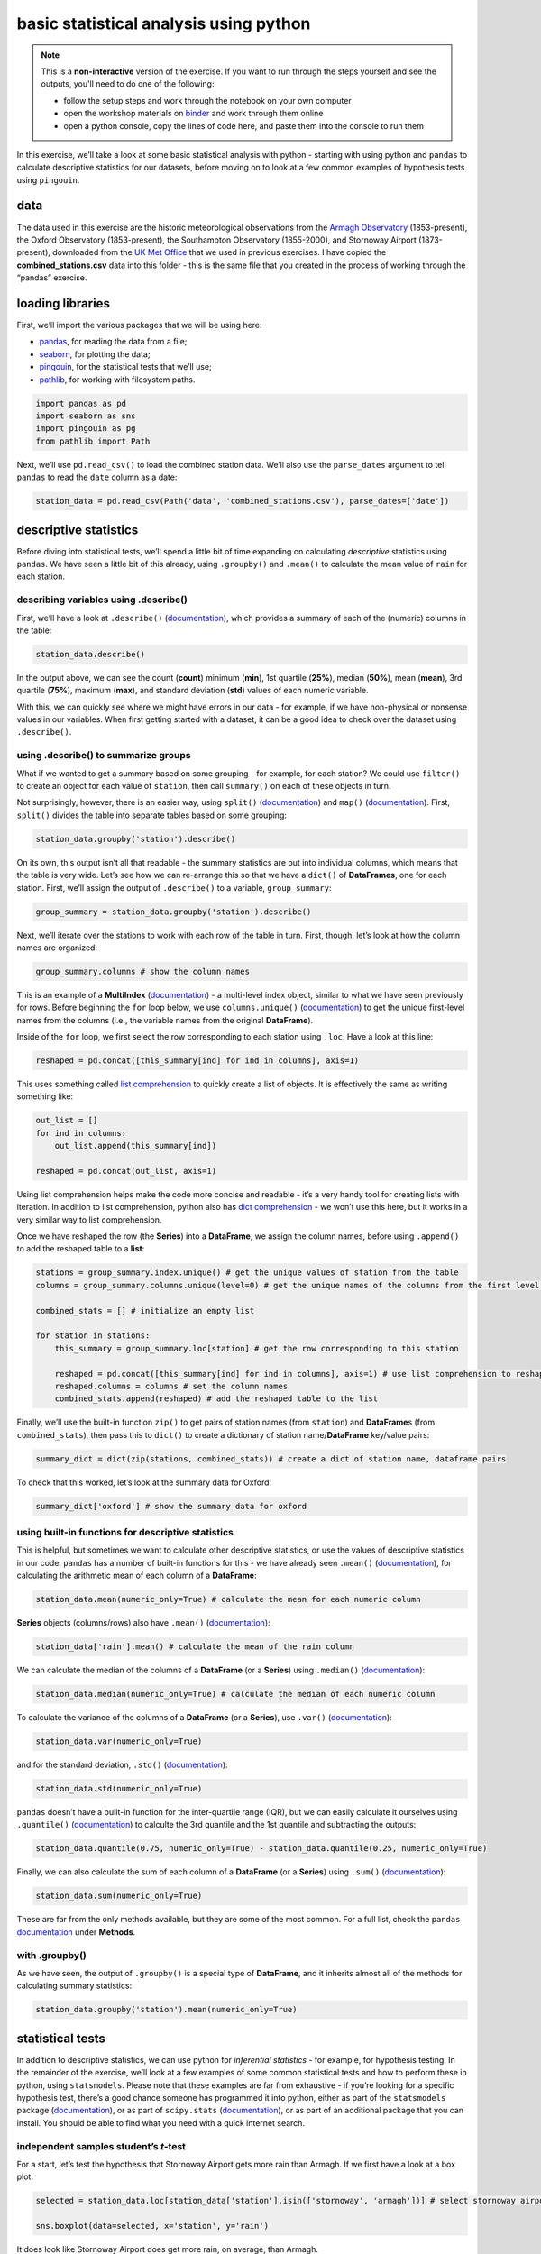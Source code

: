 basic statistical analysis using python
========================================

.. note::

    This is a **non-interactive** version of the exercise. If you want to run through the steps yourself and see the
    outputs, you'll need to do one of the following:

    - follow the setup steps and work through the notebook on your own computer
    - open the workshop materials on `binder <https://mybinder.org/v2/gh/iamdonovan/intro-to-python/HEAD>`__ and work
      through them online
    - open a python console, copy the lines of code here, and paste them into the console to run them

In this exercise, we’ll take a look at some basic statistical analysis
with python - starting with using python and ``pandas`` to calculate
descriptive statistics for our datasets, before moving on to look at a
few common examples of hypothesis tests using ``pingouin``.

data
----

The data used in this exercise are the historic meteorological
observations from the `Armagh
Observatory <https://www.metoffice.gov.uk/weather/learn-about/how-forecasts-are-made/observations/recording-observations-for-over-100-years>`__
(1853-present), the Oxford Observatory (1853-present), the Southampton
Observatory (1855-2000), and Stornoway Airport (1873-present),
downloaded from the `UK Met
Office <https://www.metoffice.gov.uk/research/climate/maps-and-data/historic-station-data>`__
that we used in previous exercises. I have copied the
**combined_stations.csv** data into this folder - this is the same file
that you created in the process of working through the “pandas”
exercise.

loading libraries
-----------------

First, we’ll import the various packages that we will be using here:

-  `pandas <https://pandas.pydata.org/>`__, for reading the data from a
   file;
-  `seaborn <https://seaborn.pydata.org/>`__, for plotting the data;
-  `pingouin <https://pingouin-stats.org/>`__, for the statistical tests
   that we’ll use;
-  `pathlib <https://docs.python.org/3/library/pathlib.html>`__, for
   working with filesystem paths.

.. code:: ipython3

    import pandas as pd
    import seaborn as sns
    import pingouin as pg
    from pathlib import Path

Next, we’ll use ``pd.read_csv()`` to load the combined station data.
We’ll also use the ``parse_dates`` argument to tell ``pandas`` to read
the ``date`` column as a date:

.. code:: ipython3

    station_data = pd.read_csv(Path('data', 'combined_stations.csv'), parse_dates=['date'])

descriptive statistics
----------------------

Before diving into statistical tests, we’ll spend a little bit of time
expanding on calculating *descriptive* statistics using ``pandas``. We
have seen a little bit of this already, using ``.groupby()`` and
``.mean()`` to calculate the mean value of ``rain`` for each station.

describing variables using .describe()
~~~~~~~~~~~~~~~~~~~~~~~~~~~~~~~~~~~~~~

First, we’ll have a look at ``.describe()``
(`documentation <https://pandas.pydata.org/pandas-docs/stable/reference/api/pandas.DataFrame.describe.html>`__),
which provides a summary of each of the (numeric) columns in the table:

.. code:: ipython3

    station_data.describe()

In the output above, we can see the count (**count**) minimum (**min**),
1st quartile (**25%**), median (**50%**), mean (**mean**), 3rd quartile
(**75%**), maximum (**max**), and standard deviation (**std**) values of
each numeric variable.

With this, we can quickly see where we might have errors in our data -
for example, if we have non-physical or nonsense values in our
variables. When first getting started with a dataset, it can be a good
idea to check over the dataset using ``.describe()``.

using .describe() to summarize groups
~~~~~~~~~~~~~~~~~~~~~~~~~~~~~~~~~~~~~

What if we wanted to get a summary based on some grouping - for example,
for each station? We could use ``filter()`` to create an object for each
value of ``station``, then call ``summary()`` on each of these objects
in turn.

Not surprisingly, however, there is an easier way, using ``split()``
(`documentation <https://rdrr.io/r/base/split.html>`__) and ``map()``
(`documentation <https://purrr.tidyverse.org/reference/map.html>`__).
First, ``split()`` divides the table into separate tables based on some
grouping:

.. code:: ipython3

    station_data.groupby('station').describe()

On its own, this output isn’t all that readable - the summary statistics
are put into individual columns, which means that the table is very
wide. Let’s see how we can re-arrange this so that we have a ``dict()``
of **DataFrames**, one for each station. First, we’ll assign the output
of ``.describe()`` to a variable, ``group_summary``:

.. code:: ipython3

    group_summary = station_data.groupby('station').describe()

Next, we’ll iterate over the stations to work with each row of the table
in turn. First, though, let’s look at how the column names are
organized:

.. code:: ipython3

    group_summary.columns # show the column names

This is an example of a **MultiIndex**
(`documentation <https://pandas.pydata.org/docs/reference/api/pandas.MultiIndex.html>`__)
- a multi-level index object, similar to what we have seen previously
for rows. Before beginning the ``for`` loop below, we use
``columns.unique()``
(`documentation <https://pandas.pydata.org/docs/reference/api/pandas.Index.unique.html>`__)
to get the unique first-level names from the columns (i.e., the variable
names from the original **DataFrame**).

Inside of the ``for`` loop, we first select the row corresponding to
each station using ``.loc``. Have a look at this line:

.. code:: python

   reshaped = pd.concat([this_summary[ind] for ind in columns], axis=1)

This uses something called `list comprehension <https://docs.python.org/3/tutorial/datastructures.html#list-comprehensions>`__
to quickly create a list of objects. It is effectively the same as
writing something like:

.. code:: python

   out_list = []
   for ind in columns:
       out_list.append(this_summary[ind])

   reshaped = pd.concat(out_list, axis=1)

Using list comprehension helps make the code more concise and readable -
it’s a very handy tool for creating lists with iteration. In addition to
list comprehension, python also has `dict
comprehension <https://docs.python.org/3/tutorial/datastructures.html#dictionaries>`__
- we won’t use this here, but it works in a very similar way to list
comprehension.

Once we have reshaped the row (the **Series**) into a **DataFrame**, we
assign the column names, before using ``.append()`` to add the reshaped
table to a **list**:

.. code:: ipython3

    stations = group_summary.index.unique() # get the unique values of station from the table
    columns = group_summary.columns.unique(level=0) # get the unique names of the columns from the first level (level 0)

    combined_stats = [] # initialize an empty list

    for station in stations:
        this_summary = group_summary.loc[station] # get the row corresponding to this station

        reshaped = pd.concat([this_summary[ind] for ind in columns], axis=1) # use list comprehension to reshape the table
        reshaped.columns = columns # set the column names
        combined_stats.append(reshaped) # add the reshaped table to the list

Finally, we’ll use the built-in function ``zip()`` to get pairs of
station names (from ``station``) and **DataFrame**\ s (from
``combined_stats``), then pass this to ``dict()`` to create a dictionary
of station name/**DataFrame** key/value pairs:

.. code:: ipython3

    summary_dict = dict(zip(stations, combined_stats)) # create a dict of station name, dataframe pairs

To check that this worked, let’s look at the summary data for Oxford:

.. code:: ipython3

    summary_dict['oxford'] # show the summary data for oxford

using built-in functions for descriptive statistics
~~~~~~~~~~~~~~~~~~~~~~~~~~~~~~~~~~~~~~~~~~~~~~~~~~~

This is helpful, but sometimes we want to calculate other descriptive
statistics, or use the values of descriptive statistics in our code.
``pandas`` has a number of built-in functions for this - we have already
seen ``.mean()``
(`documentation <https://pandas.pydata.org/pandas-docs/stable/reference/api/pandas.DataFrame.mean.html>`__),
for calculating the arithmetic mean of each column of a **DataFrame**:

.. code:: ipython3

    station_data.mean(numeric_only=True) # calculate the mean for each numeric column

**Series** objects (columns/rows) also have ``.mean()``
(`documentation <https://pandas.pydata.org/pandas-docs/stable/reference/api/pandas.Series.mean.html>`__):

.. code:: ipython3

    station_data['rain'].mean() # calculate the mean of the rain column

We can calculate the median of the columns of a **DataFrame** (or a
**Series**) using ``.median()``
(`documentation <https://pandas.pydata.org/pandas-docs/stable/reference/api/pandas.DataFrame.median.html>`__):

.. code:: ipython3

    station_data.median(numeric_only=True) # calculate the median of each numeric column

To calculate the variance of the columns of a **DataFrame** (or a
**Series**), use ``.var()``
(`documentation <https://pandas.pydata.org/pandas-docs/stable/reference/api/pandas.DataFrame.var.html>`__):

.. code:: ipython3

    station_data.var(numeric_only=True)

and for the standard deviation, ``.std()``
(`documentation <https://pandas.pydata.org/pandas-docs/stable/reference/api/pandas.DataFrame.std.html>`__):

.. code:: ipython3

    station_data.std(numeric_only=True)

``pandas`` doesn’t have a built-in function for the inter-quartile range
(IQR), but we can easily calculate it ourselves using ``.quantile()``
(`documentation <https://pandas.pydata.org/docs/reference/api/pandas.DataFrame.quantile.html>`__)
to calculte the 3rd quantile and the 1st quantile and subtracting the
outputs:

.. code:: ipython3

    station_data.quantile(0.75, numeric_only=True) - station_data.quantile(0.25, numeric_only=True)

Finally, we can also calculate the sum of each column of a **DataFrame**
(or a **Series**) using ``.sum()``
(`documentation <https://pandas.pydata.org/docs/reference/api/pandas.DataFrame.sum.html>`__):

.. code:: ipython3

    station_data.sum(numeric_only=True)

These are far from the only methods available, but they are some of the
most common. For a full list, check the ``pandas``
`documentation <https://pandas.pydata.org/docs/reference/api/pandas.DataFrame.html>`__
under **Methods**.

with .groupby()
~~~~~~~~~~~~~~~

As we have seen, the output of ``.groupby()`` is a special type of
**DataFrame**, and it inherits almost all of the methods for calculating
summary statistics:

.. code:: ipython3

    station_data.groupby('station').mean(numeric_only=True)

statistical tests
-----------------

In addition to descriptive statistics, we can use python for
*inferential statistics* - for example, for hypothesis testing. In the
remainder of the exercise, we’ll look at a few examples of some common
statistical tests and how to perform these in python, using
``statsmodels``. Please note that these examples are far from exhaustive
- if you’re looking for a specific hypothesis test, there’s a good
chance someone has programmed it into python, either as part of the
``statsmodels`` package
(`documentation <https://www.statsmodels.org/stable/index.html>`__), or
as part of ``scipy.stats``
(`documentation <https://docs.scipy.org/doc/scipy/reference/stats.html>`__),
or as part of an additional package that you can install. You should be
able to find what you need with a quick internet search.

independent samples student’s *t*-test
~~~~~~~~~~~~~~~~~~~~~~~~~~~~~~~~~~~~~~

For a start, let’s test the hypothesis that Stornoway Airport gets more
rain than Armagh. If we first have a look at a box plot:

.. code:: ipython3

    selected = station_data.loc[station_data['station'].isin(['stornoway', 'armagh'])] # select stornoway airport and armagh data

    sns.boxplot(data=selected, x='station', y='rain')

.. image:: stats_files/stats_35_1.png


It does look like Stornoway Airport does get more rain, on average, than
Armagh.

To run Student’s *t*-test using ``pingouin``, we use ``pg.ttest()``
(`documentation <https://pingouin-stats.org/build/html/generated/pingouin.ttest.html>`__):

.. code:: ipython3

    armagh_rain = selected.loc[selected['station'] == 'armagh', 'rain'].dropna().sample(n=30) # take a sample of 30 rain observations from armagh
    stornoway_rain = selected.loc[selected['station'] == 'stornoway', 'rain'].dropna().sample(n=30) # take a sample of 30 rain observations from stornoway

    # test whether stornoway_rain.mean() > armagh_rain.mean() at the 99% confidence level
    rain_comp = pg.ttest(stornoway_rain, armagh_rain, alternative='greater', confidence=0.99)

    rain_comp # show the results dataframe

The output of ``pg.ttest()`` is a **DataFrame** that gives us the
following:

-  ``T``: the value of the *t*-statistic;
-  ``dof``: the degrees of freedom;
-  ``alternative``: the hypothesis that was used;
-  ``p-val``: the *p*-value of the *t*-statistic;
-  ``CI{confidence}%``: the confidence interval for the chosen
   significance level;
-  ``cohen-d``: Cohen’s d effect size;
-  ``BF10``: the Bayes Factor of the alternative hypothesis;
-  ``power``: the achieved power of the test

Now, let’s look at an example of a one-sample *t*-test, to see if we can
determine whether the mean of a small sample of summer temperatures
provides a good estimate of the mean of all summer temperatures measured
at Oxford.

First, we’ll select all of the summer values of ``tmax`` recorded at
Oxford, then calculate the mean value of these temperatures:

.. code:: ipython3

    oxford_summer_tmax = station_data.query('station == "oxford" & season == "summer"')['tmax']

    print(f"Oxford Mean Summer Tmax: {oxford_summer_tmax.mean():.1f}")

So the mean summer temperature measured in Oxford between 1853-2022 is
21.1°C - now, let’s take a random sample of 30 temperatures using
``.sample()``:

.. code:: ipython3

    sample_tmax = oxford_summer_tmax.sample(n=30) # select a random sample of 30 values

Once again, we use ``pg.ttest()`` to conduct the test. Because
``oxford_summer_tmax`` is a single value, the function knows that this
is a one-sample test:

.. code:: ipython3

    # test whether sample_tmax.mean() is not equal to oxford_summer_tmax at the 95% confidence level
    tmax_comp = pg.ttest(sample_tmax, oxford_summer_tmax, alternative='two-sided', confidence=0.95)

    tmax_comp # show the results dataframe

Based on this, we can’t conclude that our sample mean is significantly
different from the mean of all of the summer values of ``tmax`` recorded
at Oxford.

non-parametric tests
~~~~~~~~~~~~~~~~~~~~

We can also conduct non-parametric hypothesis tests using ``pingouin``.
The example we will look at is the one- or two-sample Wilcoxon tests,
using ``pg.wilcoxon()``
(`documentation <https://pingouin-stats.org/build/html/generated/pingouin.wilcoxon.html>`__).
Let’s start by looking at the Wilcoxon Rank Sum test, which is analogous
to the independent sample *t*-test. For this, we’ll use the same data
that we did before, again testing whether Stornoway Airport gets more
rainfall, on average, than Armagh:

.. code:: ipython3

    # test whether mean(stornoway.rain) > mean(armagh.rain)
    pg.wilcoxon(stornoway_rain, armagh_rain, alternative='greater')

The output table has the following columns:

-  ``W-val``: the W-statistic of the test;
-  ``alternative``: the alternative hypothesis uesd;
-  ``p-val``: the *p*-value of the W-statistic;
-  ``RBC``: the matched pairs rank-biserial correlation (i.e., the
   effect size);
-  ``CLES``: the common language effect size.

From this, we can again conclude that Stornoway Airport does get more
rainfall, on average, than Armagh.

analysis of variance
~~~~~~~~~~~~~~~~~~~~

Finally, we’ll see how we can set up and interpret an analysis of
variance test. In this example, we’ll only look at data from Armagh,
Oxford, and Stornoway Airport, because the Southampton time series ends
in 1999. We’ll first calculate the annually-averaged values of the
meteorological variables, using ``.groupby()`` and ``.mean()``:

.. code:: ipython3

    annual_average = station_data.loc[station_data['station'].isin(['armagh', 'oxford', 'stornoway'])] \
        .groupby('year') \
        .mean(numeric_only=True)

Then, we’ll add a new variable, ``period``, to divide the observations
into three different 50-year periods: 1871-1920, 1921-1970, and
1971-2020. To do this, we’ll use ``pd.cut()`` (`documentation
<https://pandas.pydata.org/pandas-docs/stable/reference/api/pandas.cut.html>`__). To
do this, we first have to define the labels (``periods``) and category
boundaries (``bins``). Then, we use ``.dropna()`` to remove any rows
where ``period`` has a ``NaN`` value (i.e., is outside of the range
1871-2020):

.. code:: ipython3

    periods = ['1871-1920', '1921-1970', '1971-2020'] # make a list of period names
    bins = [1870, 1920, 1970, 2020] # make a list of period boundaries - must be 1 longer than the names

    annual_average['period'] = pd.cut(annual_average.index, bins, labels=periods) # assign a value to period, using the boundaries and labels above

    annual_average.dropna(subset=['period'], inplace=True) # drop any rows where period is NaN

    annual_average # show the dataframe

Before running the test, let’s make a box plot that shows the
distribution of ``tmax`` values among the three periods:

.. code:: ipython3

    sns.boxplot(data=annual_average, x='period', y='tmax') # make a box plot of tmax, grouped by period


.. image:: stats_files/stats_51_1.png


From this, it certainly appears as though there is a difference in the
mean value of ``tmax`` between the three periods. To formally test this,
we’ll use ``aov()``
(`documentation <https://rdrr.io/r/stats/aov.html>`__).

To run the one-way ANOVA test, we use ``pg.anova()``
(`documentation <https://pingouin-stats.org/build/html/generated/pingouin.anova.html>`__).
Using this, we can pass our ``annual_average`` **DataFrame** using the
``data`` argument, and specify ``tmax`` as the dependent variable
(``dv``), and ``period`` as the grouping variable (``between``). We’ll
also look at the detailed test output (``detailed=True``):

.. code:: ipython3

    aov = pg.anova(dv='tmax', between='period', data=annual_average, detailed=True) # run one-way anova for differences of tmax between periods

    aov.round(3) # round the output to 3 decimal places

The table output has the following columns across two rows:

-  ``Source``: the factor names;
-  ``SS``: the sums of squares;
-  ``DF``: the degrees of freedom;
-  ``MS``: the mean squares;
-  ``F``: the value of the *F*-statistic;
-  ``p-unc``: the uncorrected *p*-values;
-  ``np2``: the partial eta-square effect sizes

From the table, we can see that there are significant differences
between the groups at the 99.9% significance level.

This doesn’t tell us which pairs of groups are different - for this, we
would need to run an additional test. As one example, we can use
``pg.pairwise_tukey()``
(`documentation <https://pingouin-stats.org/build/html/generated/pingouin.pairwise_tukey.html>`__)
to compute “Tukey’s Honest Significant Difference” between each pair of
groups:

.. code:: ipython3

    tmax_mc = pg.pairwise_tukey(dv='tmax', between='period', data=annual_average) # run the pairwise tukey HSD post-hoc test

    tmax_mc.round(3) # round the output to 3 decimal places

From this, we can see the estimated difference in the means for each
pair of groups (shown in ``A`` and ``B``); the estimated mean of each
group; the estimated difference between the mean of each group
(``diff``); the standard error of the estimate (``se``); the
*t*-statistic of the estimated difference (``T``); the corrected
*p*-value of the *t*-statistic (``p-tukey``), and the effect size (by
default, Hedges).

Using this, we can clude that, at the 99% significance level, there is a
significant difference in ``tmax`` between the periods 1971-2020 and
1871-2020, and between the periods 1971-2020 and 1921-1970.

exercise and next steps
-----------------------

That’s all for this exercise. To help practice your skills, try at least
one of the following:

-  Set up and run an AOV test to compare annual total rainfall at all
   four stations, using data from all avaialable years. Are there
   significant differences between the stations? Use
   ``pg.pairwise_tukey()`` or ``pg.pairwise_tests()``
   (`documentation <https://pingouin-stats.org/build/html/generated/pingouin.pairwise_tests.html>`__)
   to investigate further.
-  Using only observations from Armagh, set up and run a test to see if
   there are significant differences in rainfall based on the season.
-  Using only observations from Oxford, is there a significant
   difference between the values of ``tmax`` in the spring and the
   autumn at the 99.9% confidence level?
-  Using only observations from Stornoway Airport, is the value of
   ``tmin`` significantly lower in the winter, compared to the autumn?

